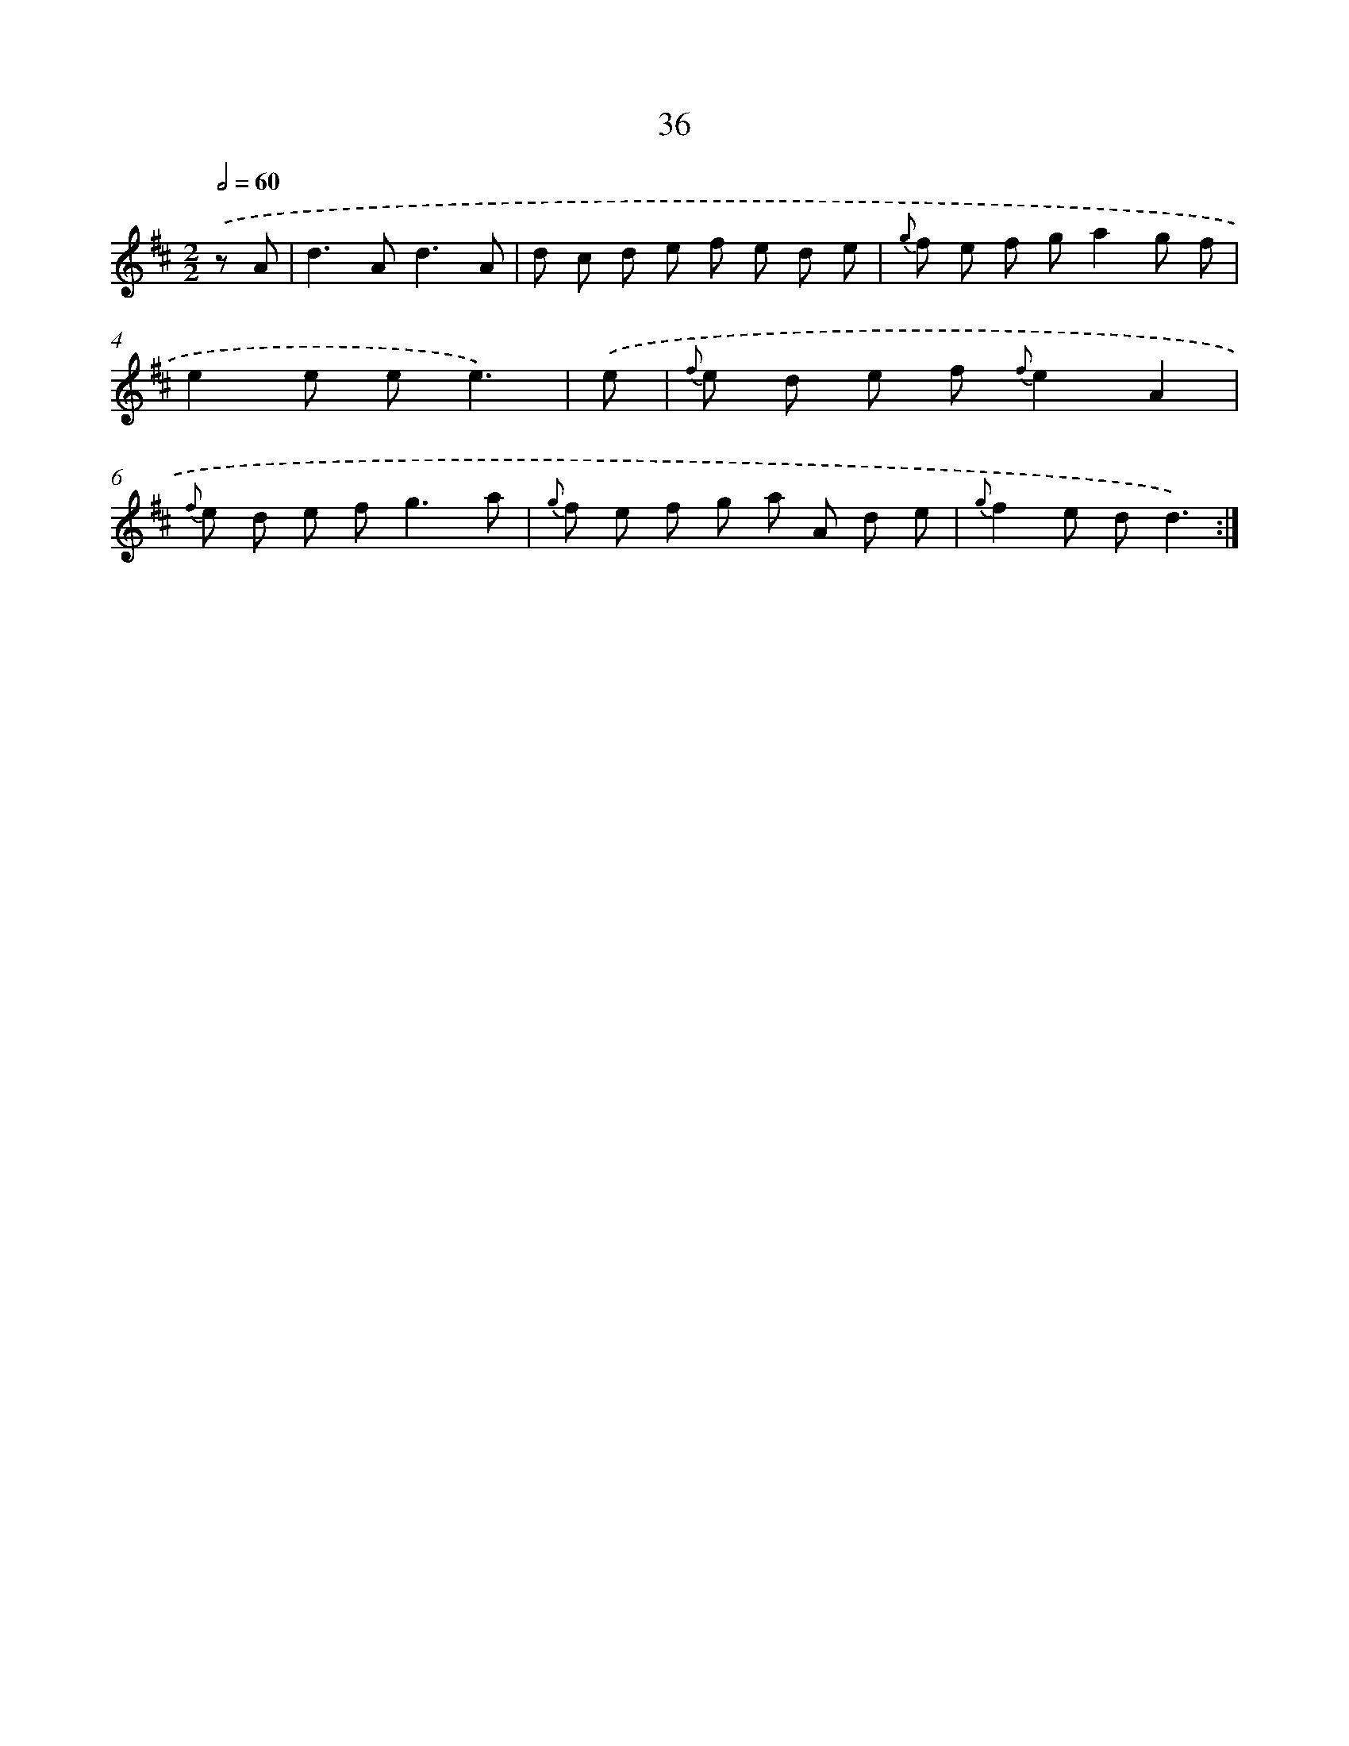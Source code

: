 X: 11229
T: 36
%%abc-version 2.0
%%abcx-abcm2ps-target-version 5.9.1 (29 Sep 2008)
%%abc-creator hum2abc beta
%%abcx-conversion-date 2018/11/01 14:37:13
%%humdrum-veritas 2674376639
%%humdrum-veritas-data 4230482520
%%continueall 1
%%barnumbers 0
L: 1/8
M: 2/2
Q: 1/2=60
K: D clef=treble
.('z A [I:setbarnb 1]|
d2>A2d3A |
d c d e f e d e |
{g} f e f ga2g f |
e2e ee3) |
.('e [I:setbarnb 5]|
{f} e d e f {f}e2A2 |
{f} e d e f2<g2a |
{g} f e f g a A d e |
{g}f2e dd3) :|]
